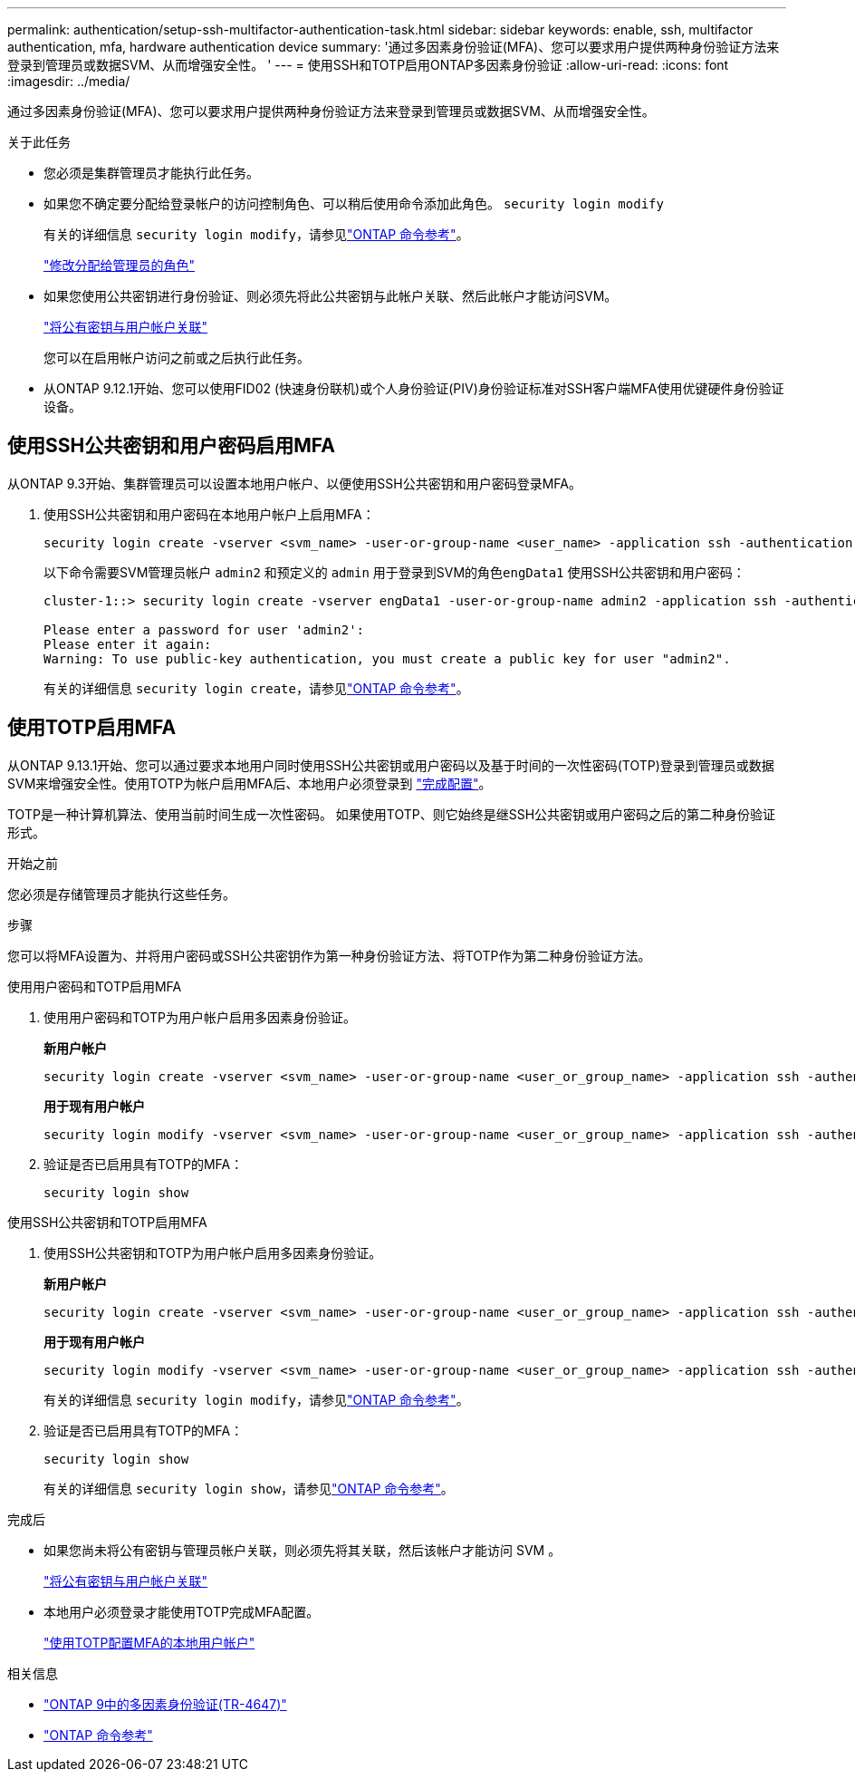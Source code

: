 ---
permalink: authentication/setup-ssh-multifactor-authentication-task.html 
sidebar: sidebar 
keywords: enable, ssh, multifactor authentication, mfa, hardware authentication device 
summary: '通过多因素身份验证(MFA)、您可以要求用户提供两种身份验证方法来登录到管理员或数据SVM、从而增强安全性。 ' 
---
= 使用SSH和TOTP启用ONTAP多因素身份验证
:allow-uri-read: 
:icons: font
:imagesdir: ../media/


[role="lead"]
通过多因素身份验证(MFA)、您可以要求用户提供两种身份验证方法来登录到管理员或数据SVM、从而增强安全性。

.关于此任务
* 您必须是集群管理员才能执行此任务。
* 如果您不确定要分配给登录帐户的访问控制角色、可以稍后使用命令添加此角色。 `security login modify`
+
有关的详细信息 `security login modify`，请参见link:https://docs.netapp.com/us-en/ontap-cli/security-login-modify.html["ONTAP 命令参考"^]。

+
link:modify-role-assigned-administrator-task.html["修改分配给管理员的角色"]

* 如果您使用公共密钥进行身份验证、则必须先将此公共密钥与此帐户关联、然后此帐户才能访问SVM。
+
link:manage-public-key-authentication-concept.html["将公有密钥与用户帐户关联"]

+
您可以在启用帐户访问之前或之后执行此任务。

* 从ONTAP 9.12.1开始、您可以使用FID02 (快速身份联机)或个人身份验证(PIV)身份验证标准对SSH客户端MFA使用优键硬件身份验证设备。




== 使用SSH公共密钥和用户密码启用MFA

从ONTAP 9.3开始、集群管理员可以设置本地用户帐户、以便使用SSH公共密钥和用户密码登录MFA。

. 使用SSH公共密钥和用户密码在本地用户帐户上启用MFA：
+
[source, cli]
----
security login create -vserver <svm_name> -user-or-group-name <user_name> -application ssh -authentication-method <password|publickey> -role admin -second-authentication-method <password|publickey>
----
+
以下命令需要SVM管理员帐户 `admin2` 和预定义的 `admin` 用于登录到SVM的角色``engData1`` 使用SSH公共密钥和用户密码：

+
[listing]
----
cluster-1::> security login create -vserver engData1 -user-or-group-name admin2 -application ssh -authentication-method publickey -role admin -second-authentication-method password

Please enter a password for user 'admin2':
Please enter it again:
Warning: To use public-key authentication, you must create a public key for user "admin2".
----
+
有关的详细信息 `security login create`，请参见link:https://docs.netapp.com/us-en/ontap-cli/security-login-create.html["ONTAP 命令参考"^]。





== 使用TOTP启用MFA

从ONTAP 9.13.1开始、您可以通过要求本地用户同时使用SSH公共密钥或用户密码以及基于时间的一次性密码(TOTP)登录到管理员或数据SVM来增强安全性。使用TOTP为帐户启用MFA后、本地用户必须登录到 link:configure-local-account-mfa-totp-task.html["完成配置"]。

TOTP是一种计算机算法、使用当前时间生成一次性密码。  如果使用TOTP、则它始终是继SSH公共密钥或用户密码之后的第二种身份验证形式。

.开始之前
您必须是存储管理员才能执行这些任务。

.步骤
您可以将MFA设置为、并将用户密码或SSH公共密钥作为第一种身份验证方法、将TOTP作为第二种身份验证方法。

[role="tabbed-block"]
====
.使用用户密码和TOTP启用MFA
--
. 使用用户密码和TOTP为用户帐户启用多因素身份验证。
+
*新用户帐户*

+
[source, cli]
----
security login create -vserver <svm_name> -user-or-group-name <user_or_group_name> -application ssh -authentication-method password -second-authentication-method totp -role <role> -comment <comment>
----
+
*用于现有用户帐户*

+
[source, cli]
----
security login modify -vserver <svm_name> -user-or-group-name <user_or_group_name> -application ssh -authentication-method password -second-authentication-method totp -role <role> -comment <comment>
----
. 验证是否已启用具有TOTP的MFA：
+
[listing]
----
security login show
----


--
.使用SSH公共密钥和TOTP启用MFA
--
. 使用SSH公共密钥和TOTP为用户帐户启用多因素身份验证。
+
*新用户帐户*

+
[source, cli]
----
security login create -vserver <svm_name> -user-or-group-name <user_or_group_name> -application ssh -authentication-method publickey -second-authentication-method totp -role <role> -comment <comment>
----
+
*用于现有用户帐户*

+
[source, cli]
----
security login modify -vserver <svm_name> -user-or-group-name <user_or_group_name> -application ssh -authentication-method publickey -second-authentication-method totp -role <role> -comment <comment>
----
+
有关的详细信息 `security login modify`，请参见link:https://docs.netapp.com/us-en/ontap-cli/security-login-modify.html["ONTAP 命令参考"^]。

. 验证是否已启用具有TOTP的MFA：
+
[listing]
----
security login show
----
+
有关的详细信息 `security login show`，请参见link:https://docs.netapp.com/us-en/ontap-cli/security-login-show.html["ONTAP 命令参考"^]。



--
====
.完成后
* 如果您尚未将公有密钥与管理员帐户关联，则必须先将其关联，然后该帐户才能访问 SVM 。
+
link:manage-public-key-authentication-concept.html["将公有密钥与用户帐户关联"]

* 本地用户必须登录才能使用TOTP完成MFA配置。
+
link:configure-local-account-mfa-totp-task.html["使用TOTP配置MFA的本地用户帐户"]



.相关信息
* link:https://www.netapp.com/pdf.html?item=/media/17055-tr4647pdf.pdf["ONTAP 9中的多因素身份验证(TR-4647)"^]
* link:https://docs.netapp.com/us-en/ontap-cli/["ONTAP 命令参考"^]


